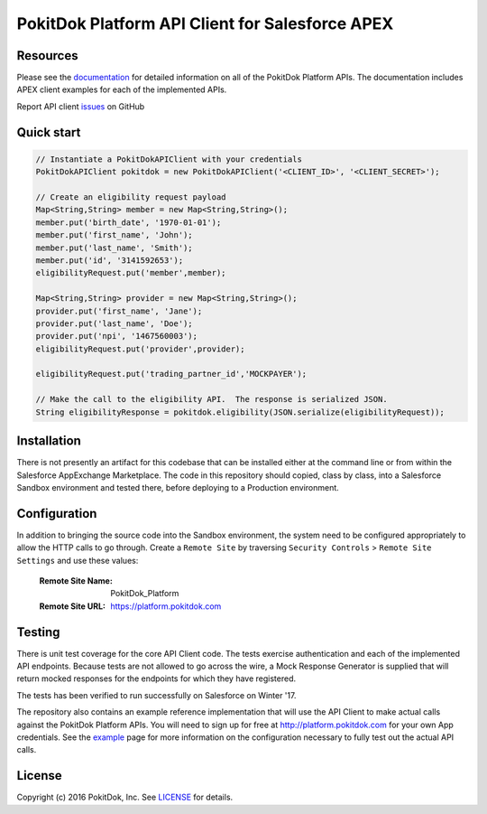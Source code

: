PokitDok Platform API Client for Salesforce APEX 
================================================

Resources
---------

Please see the documentation_ for detailed information on all of the PokitDok Platform APIs.  The documentation includes APEX client examples for each of the implemented APIs.

Report API client issues_ on GitHub


Quick start
-----------

.. code-block:: java

    // Instantiate a PokitDokAPIClient with your credentials
    PokitDokAPIClient pokitdok = new PokitDokAPIClient('<CLIENT_ID>', '<CLIENT_SECRET>');

    // Create an eligibility request payload
    Map<String,String> member = new Map<String,String>();
    member.put('birth_date', '1970-01-01');
    member.put('first_name', 'John');
    member.put('last_name', 'Smith');
    member.put('id', '3141592653');
    eligibilityRequest.put('member',member);

    Map<String,String> provider = new Map<String,String>();
    provider.put('first_name', 'Jane');
    provider.put('last_name', 'Doe');
    provider.put('npi', '1467560003');
    eligibilityRequest.put('provider',provider);

    eligibilityRequest.put('trading_partner_id','MOCKPAYER');
        
    // Make the call to the eligibility API.  The response is serialized JSON.
    String eligibilityResponse = pokitdok.eligibility(JSON.serialize(eligibilityRequest));


Installation
------------

There is not presently an artifact for this codebase that can be installed either at the command line or from within the Salesforce AppExchange Marketplace.  The code in this repository should copied, class by class, into a Salesforce Sandbox environment and tested there, before deploying to a Production environment.


Configuration
-------------

In addition to bringing the source code into the Sandbox environment, the system need to be configured appropriately to allow the HTTP calls to go through.  Create a ``Remote Site`` by traversing ``Security Controls`` > ``Remote Site Settings`` and use these values:

  :Remote Site Name: PokitDok_Platform
  :Remote Site URL: https://platform.pokitdok.com
  

Testing
-------

There is unit test coverage for the core API Client code. The tests exercise authentication and each of the implemented API endpoints.  Because tests are not allowed to go across the wire, a Mock Response Generator is supplied that will return mocked responses for the endpoints for which they have registered.

The tests has been verified to run successfully on Salesforce on Winter '17.

The repository also contains an example reference implementation that will use the API Client to make actual calls against the PokitDok Platform APIs.  You will need to sign up for free at http://platform.pokitdok.com for your own App credentials.  See the example_ page for more information on the configuration necessary to fully test out the actual API calls.


License
-------

Copyright (c) 2016 PokitDok, Inc.  See LICENSE_ for details.

.. _documentation: https://platform.pokitdok.com/documentation/v4/?apex#
.. _issues: https://github.com/pokitdok/pokitdok-apex/issues
.. _example: https://github.com/pokitdok/pokitdok-apex/tree/dev/example
.. _LICENSE: LICENSE.txt

